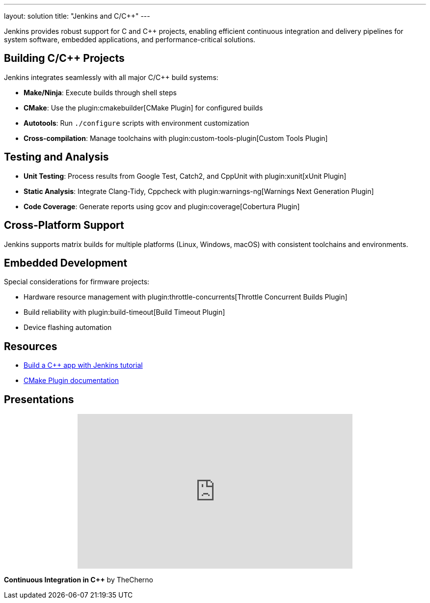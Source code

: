 ---
layout: solution
title: "Jenkins and C/C++"
---

Jenkins provides robust support for C and C++ projects, enabling efficient continuous integration and delivery pipelines for system software, embedded applications, and performance-critical solutions.

== Building C/C++ Projects

Jenkins integrates seamlessly with all major C/C++ build systems:

* **Make/Ninja**: Execute builds through shell steps
* **CMake**: Use the plugin:cmakebuilder[CMake Plugin] for configured builds
* **Autotools**: Run `./configure` scripts with environment customization
* **Cross-compilation**: Manage toolchains with plugin:custom-tools-plugin[Custom Tools Plugin]

== Testing and Analysis

* **Unit Testing**: Process results from Google Test, Catch2, and CppUnit with plugin:xunit[xUnit Plugin]
* **Static Analysis**: Integrate Clang-Tidy, Cppcheck with plugin:warnings-ng[Warnings Next Generation Plugin]
* **Code Coverage**: Generate reports using gcov and plugin:coverage[Cobertura Plugin]

== Cross-Platform Support

Jenkins supports matrix builds for multiple platforms (Linux, Windows, macOS) with consistent toolchains and environments.

== Embedded Development

Special considerations for firmware projects:

* Hardware resource management with plugin:throttle-concurrents[Throttle Concurrent Builds Plugin]
* Build reliability with plugin:build-timeout[Build Timeout Plugin]
* Device flashing automation

== Resources

* link:https://www.jenkins.io/doc/tutorials/build-a-cpp-app-with-jenkins/[Build a C++ app with Jenkins tutorial]
* link:https://github.com/jenkinsci/cmakebuilder-plugin[CMake Plugin documentation]

== Presentations

++++
<center>
<iframe width="560" height="315" src="https://www.youtube.com/embed/FHPtchw-eHA" frameborder="0" allowfullscreen></iframe>
</center>
++++

*Continuous Integration in C++* by TheCherno
